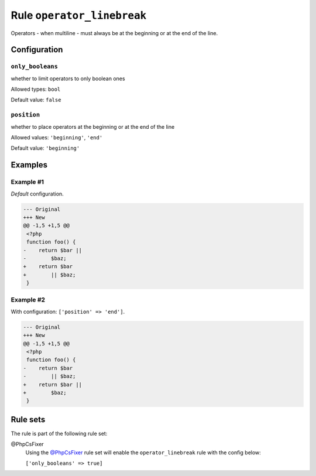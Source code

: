 ===========================
Rule ``operator_linebreak``
===========================

Operators - when multiline - must always be at the beginning or at the end of
the line.

Configuration
-------------

``only_booleans``
~~~~~~~~~~~~~~~~~

whether to limit operators to only boolean ones

Allowed types: ``bool``

Default value: ``false``

``position``
~~~~~~~~~~~~

whether to place operators at the beginning or at the end of the line

Allowed values: ``'beginning'``, ``'end'``

Default value: ``'beginning'``

Examples
--------

Example #1
~~~~~~~~~~

*Default* configuration.

.. code-block:: diff

   --- Original
   +++ New
   @@ -1,5 +1,5 @@
    <?php
    function foo() {
   -    return $bar ||
   -        $baz;
   +    return $bar
   +        || $baz;
    }

Example #2
~~~~~~~~~~

With configuration: ``['position' => 'end']``.

.. code-block:: diff

   --- Original
   +++ New
   @@ -1,5 +1,5 @@
    <?php
    function foo() {
   -    return $bar
   -        || $baz;
   +    return $bar ||
   +        $baz;
    }

Rule sets
---------

The rule is part of the following rule set:

@PhpCsFixer
  Using the `@PhpCsFixer <./../../ruleSets/PhpCsFixer.rst>`_ rule set will enable the ``operator_linebreak`` rule with the config below:

  ``['only_booleans' => true]``
